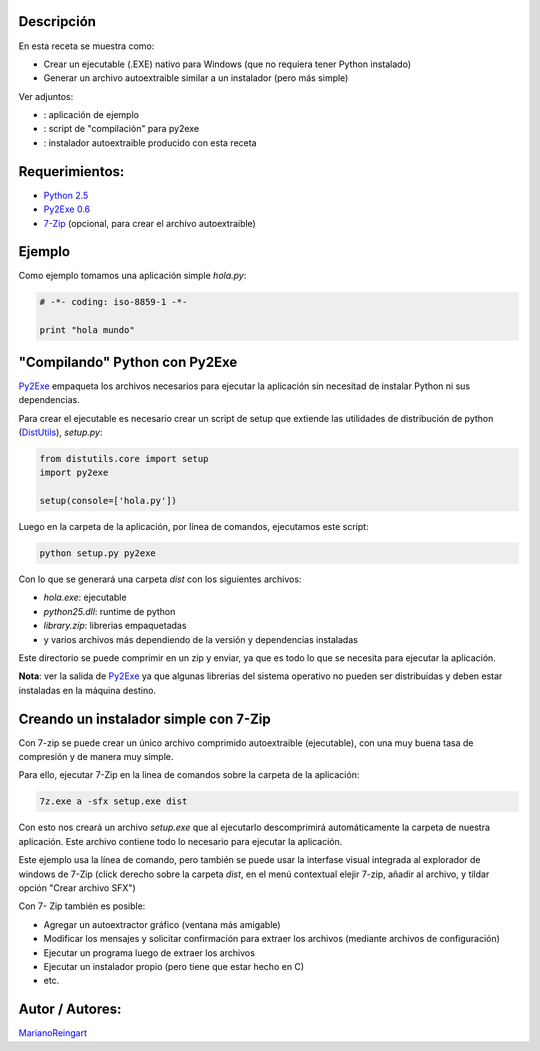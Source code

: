 .. title: Empaquetando programas de Python para Windows


Descripción
:::::::::::

En esta receta se muestra como:

* Crear un ejecutable (.EXE) nativo para Windows (que no requiera tener Python instalado)

* Generar un archivo autoextraible similar a un instalador (pero más simple)

Ver adjuntos:

* : aplicación de ejemplo

* : script de "compilación" para py2exe

* : instalador autoextraible producido con esta receta

Requerimientos:
:::::::::::::::

* `Python 2.5`_

* `Py2Exe 0.6`_

* 7-Zip_ (opcional, para crear el archivo autoextraible)

Ejemplo
:::::::

Como ejemplo tomamos una aplicación simple *hola.py*:

.. code-block:: python

    # -*- coding: iso-8859-1 -*-

    print "hola mundo"


"Compilando" Python con Py2Exe
::::::::::::::::::::::::::::::

Py2Exe_ empaqueta los archivos necesarios para ejecutar la aplicación sin necesitad de instalar Python ni sus dependencias.

Para crear el ejecutable es necesario crear un script de setup que extiende las utilidades de distribución de python (DistUtils_), *setup.py*:

.. code-block:: python

    from distutils.core import setup
    import py2exe

    setup(console=['hola.py'])


Luego en la carpeta de la aplicación, por línea de comandos, ejecutamos este script:

.. code-block:: console

   python setup.py py2exe

Con lo que se generará una carpeta *dist* con los siguientes archivos:

* *hola.exe*: ejecutable

* *python25.dll*: runtime de python

* *library.zip*: librerias empaquetadas

* y varios archivos más dependiendo de la versión y dependencias instaladas

Este directorio se puede comprimir en un zip y enviar, ya que es todo lo que se necesita para ejecutar la aplicación.

**Nota**: ver la salida de Py2Exe_ ya que algunas librerias del sistema operativo no pueden ser distribuidas y deben estar instaladas en la máquina destino.

Creando un instalador simple con 7-Zip
::::::::::::::::::::::::::::::::::::::

Con 7-zip se puede crear un único archivo comprimido autoextraible (ejecutable), con una muy buena tasa de compresión y de manera muy simple.

Para ello, ejecutar 7-Zip en la linea de comandos sobre la carpeta de la aplicación:

.. code-block:: console

   7z.exe a -sfx setup.exe dist

Con esto nos creará un archivo *setup.exe* que al ejecutarlo descomprimirá automáticamente la carpeta de nuestra aplicación. Este archivo contiene todo lo necesario para ejecutar la aplicación.

Este ejemplo usa la línea de comando, pero también se puede usar la interfase visual integrada al explorador de windows de 7-Zip (click derecho sobre la carpeta *dist*, en el menú contextual elejir 7-zip, añadir al archivo, y tildar opción "Crear archivo SFX")

Con 7- Zip también es posible:

* Agregar un autoextractor gráfico (ventana más amigable)

* Modificar los mensajes y solicitar confirmación para extraer los archivos (mediante archivos de configuración)

* Ejecutar un programa luego de extraer los archivos

* Ejecutar un instalador propio (pero tiene que estar hecho en C)

* etc.

Autor / Autores:
::::::::::::::::

MarianoReingart_

.. ############################################################################

.. _Python 2.5: http://www.python.org/download/

.. _Py2Exe 0.6: http://www.py2exe.org/

.. _7-Zip: http://www.7-zip.org/

.. _py2exe: /py2exe
.. _distutils: /distutils
.. _marianoreingart: /marianoreingart
